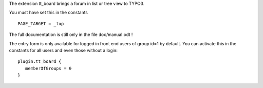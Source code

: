The extension tt_board brings a forum in list or tree view to TYPO3.

You must have set this in the constants

::

   PAGE_TARGET = _top

The full documentation is still only in the file doc/manual.odt !

The entry form is only available for logged in front end users of group id=1 by default.
You can activate this in the constants for all users and even those without a login:

::

   plugin.tt_board {
      memberOfGroups = 0
   }
   


